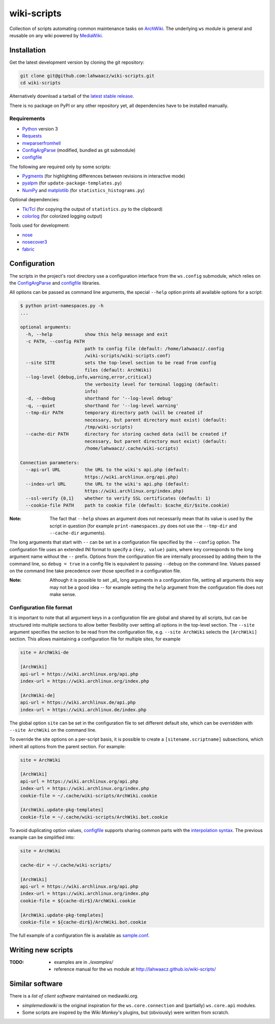 wiki-scripts
============

Collection of scripts automating common maintenance tasks on `ArchWiki`_.
The underlying ``ws`` module is general and reusable on any wiki powered by
`MediaWiki`_.

.. _ArchWiki: https://wiki.archlinux.org
.. _MediaWiki: https://www.mediawiki.org/wiki/MediaWiki

.. install-section-start

Installation
------------

Get the latest development version by cloning the git repository:

.. code::

    git clone git@github.com:lahwaacz/wiki-scripts.git
    cd wiki-scripts

Alternatively download a tarball of the `latest stable release`_.

There is no package on PyPI or any other repository yet, all dependencies have
to be installed manually.

.. _latest stable release: https://github.com/lahwaacz/wiki-scripts/releases/latest

Requirements
............

- `Python`_ version 3
- `Requests`_
- `mwparserfromhell`_
- `ConfigArgParse`_ (modified, bundled as git submodule)
- `configfile`_

.. _Python: https://www.python.org/
.. _Requests: http://python-requests.org
.. _mwparserfromhell: https://github.com/earwig/mwparserfromhell
.. _ConfigArgParse: https://github.com/lahwaacz/ConfigArgParse/tree/config_files_without_merging
.. _configfile: https://github.com/kynikos/lib.py.configfile

The following are required only by some scripts:

- `Pygments`_ (for highlighting differences between revisions in interactive mode)
- `pyalpm`_ (for ``update-package-templates.py``)
- `NumPy`_ and `matplotlib`_ (for ``statistics_histograms.py``)

.. _Pygments: http://pygments.org/
.. _pyalpm: https://projects.archlinux.org/users/remy/pyalpm.git/
.. _NumPy: http://www.numpy.org/
.. _matplotlib: http://matplotlib.org/

Optional dependencies:

- `Tk/Tcl`_ (for copying the output of ``statistics.py`` to the clipboard)
- `colorlog`_ (for colorized logging output)

.. _Tk/Tcl: https://docs.python.org/3.4/library/tk.html
.. _colorlog: https://github.com/borntyping/python-colorlog

Tools used for development:

- `nose`_
- `nosecover3`_
- `fabric`_

.. _nose: https://github.com/nose-devs/nose
.. _nosecover3: https://github.com/ask/nosecover3
.. _fabric: http://www.fabfile.org/

.. install-section-end

.. configuration-section-start
Configuration
-------------

The scripts in the project's root directory use a configuration interface from
the ``ws.config`` submodule, which relies on the `ConfigArgParse`_ and
`configfile`_ libraries.

.. _ConfigArgParse: https://github.com/lahwaacz/ConfigArgParse/tree/config_files_without_merging
.. _configfile: https://github.com/kynikos/lib.py.configfile

All options can be passed as command line arguments, the special ``--help`` option
prints all available options for a script:

.. code::

    $ python print-namespaces.py -h
    ...

    optional arguments:
      -h, --help            show this help message and exit
      -c PATH, --config PATH
                            path to config file (default: /home/lahwaacz/.config
                            /wiki-scripts/wiki-scripts.conf)
      --site SITE           sets the top-level section to be read from config
                            files (default: ArchWiki)
      --log-level {debug,info,warning,error,critical}
                            the verbosity level for terminal logging (default:
                            info)
      -d, --debug           shorthand for '--log-level debug'
      -q, --quiet           shorthand for '--log-level warning'
      --tmp-dir PATH        temporary directory path (will be created if
                            necessary, but parent directory must exist) (default:
                            /tmp/wiki-scripts)
      --cache-dir PATH      directory for storing cached data (will be created if
                            necessary, but parent directory must exist) (default:
                            /home/lahwaacz/.cache/wiki-scripts)

    Connection parameters:
      --api-url URL         the URL to the wiki's api.php (default:
                            https://wiki.archlinux.org/api.php)
      --index-url URL       the URL to the wiki's api.php (default:
                            https://wiki.archlinux.org/index.php)
      --ssl-verify {0,1}    whether to verify SSL certificates (default: 1)
      --cookie-file PATH    path to cookie file (default: $cache_dir/$site.cookie)

:Note:

    The fact that ``--help`` shows an argument does not necessarily mean that
    its value is used by the script in question (for example
    ``print-namespaces.py`` does not use the ``--tmp-dir`` and ``--cache-dir``
    arguments).

The long arguments that start with ``--`` can be set in a configuration file
specified by the ``--config`` option. The configuration file uses an extended INI
format to specify a ``(key, value)`` pairs, where ``key`` corresponds to the long
argument name without the ``--`` prefix. Options from the configuration file are
internally processed by adding them to the command line, so ``debug = true`` in a
config file is equivalent to passing ``--debug`` on the command line. Values
passed on the command line take precedence over those specified in a
configuration file.

:Note:

    Although it is possible to set _all_ long arguments in a configuration file,
    setting all arguments this way may not be a good idea -- for example setting
    the ``help`` argument from the configuration file does not make sense.

Configuration file format
.........................

It is important to note that all argument keys in a configuration file are
global and shared by all scripts, but can be structured into multiple sections
to allow better flexibility over setting all options in the top-level section.
The ``--site`` argument specifies the section to be read from the configuration
file, e.g. ``--site ArchWiki`` selects the ``[ArchWiki]`` section. This allows
maintaining a configuration file for multiple sites, for example

.. code-block:: ini

    site = ArchWiki-de

    [ArchWiki]
    api-url = https://wiki.archlinux.org/api.php
    index-url = https://wiki.archlinux.org/index.php

    [ArchWiki-de]
    api-url = https://wiki.archlinux.de/api.php
    index-url = https://wiki.archlinux.de/index.php

The global option ``site`` can be set in the configuration file to set different
default site, which can be overridden with ``--site ArchWiki`` on the command
line.

To override the site options on a per-script basis, it is possible to create a
``[sitename.scriptname]`` subsections, which inherit all options from the parent 
section. For example:

.. code-block:: ini

    site = ArchWiki

    [ArchWiki]
    api-url = https://wiki.archlinux.org/api.php
    index-url = https://wiki.archlinux.org/index.php
    cookie-file = ~/.cache/wiki-scripts/ArchWiki.cookie

    [ArchWiki.update-pkg-templates]
    cookie-file = ~/.cache/wiki-scripts/ArchWiki.bot.cookie

To avoid duplicating option values, `configfile`_ supports sharing common parts
with the `interpolation syntax`_. The previous example can be simplified into:

.. code-block:: ini

    site = ArchWiki

    cache-dir = ~/.cache/wiki-scripts/

    [ArchWiki]
    api-url = https://wiki.archlinux.org/api.php
    index-url = https://wiki.archlinux.org/index.php
    cookie-file = ${cache-dir$}/ArchWiki.cookie

    [ArchWiki.update-pkg-templates]
    cookie-file = ${cache-dir$}/ArchWiki.bot.cookie

The full example of a configuration file is available as `sample.conf`_.

.. _interpolation syntax: https://kynikos.github.io/lib.py.configfile/#interpolation
.. _sample.conf: https://github.com/lahwaacz/wiki-scripts/blob/master/examples/sample.conf

.. configuration-section-end

Writing new scripts
-------------------

:TODO:

    - examples are in `./examples/`
    - reference manual for the ``ws`` module at http://lahwaacz.github.io/wiki-scripts/

Similar software
----------------

There is a `list of client software` maintained on mediawiki.org.

- `simplemediawiki` is the original inspiration for the ``ws.core.connection``
  and (partially) ``ws.core.api`` modules.
- Some scripts are inspired by the `Wiki Monkey`'s plugins, but (obviously) were
  written from scratch.

.. _list of client software: https://www.mediawiki.org/wiki/API:Client_code#Python
.. _simplemediawiki: https://github.com/ianweller/python-simplemediawiki
